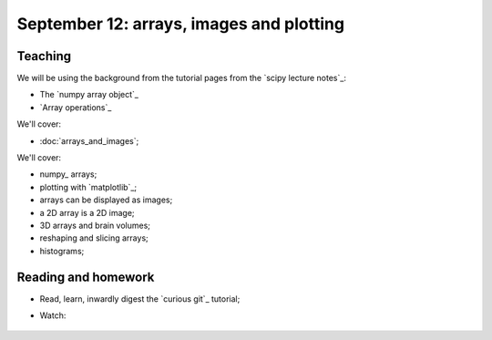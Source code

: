 #########################################
September 12: arrays, images and plotting
#########################################

********
Teaching
********

We will be using the background from the tutorial pages from the `scipy
lecture notes`_:

* The `numpy array object`_
* `Array operations`_

We'll cover:

* :doc:`arrays_and_images`;

We'll cover:

* numpy_ arrays;
* plotting with `matplotlib`_;
* arrays can be displayed as images;
* a 2D array is a 2D image;
* 3D arrays and brain volumes;
* reshaping and slicing arrays;
* histograms;

.. To cover
    Numpy allows creation of arrays
    An image is an array
    An array can be displayed with matplotlib
    An array can be reshaped
    An array can be transposed
    A 3D image is a 3D array
    A 3D array can be reshaped to 1D and back again
    Histograms.
    Operations on 1D (implicit) - mean, min, max
    Operations over axes (explicit) - mean, min, max
    np.lookfor
    Setting the colormap

********************
Reading and homework
********************

* Read, learn, inwardly digest the `curious git`_ tutorial;
* Watch:

    .. raw:: html

        <iframe src="https://player.vimeo.com/video/121579300" width="500"
        height="342" frameborder="0" webkitallowfullscreen mozallowfullscreen
        allowfullscreen></iframe> <p><a
        href="https://vimeo.com/121579300">Introduction to the git working
        tree, repository and staging area</a> (18 minutes).</p>

        <iframe src="https://player.vimeo.com/video/121579601" width="500"
        height="341" frameborder="0" webkitallowfullscreen mozallowfullscreen
        allowfullscreen></iframe> <p><a href="https://vimeo.com/121579601">The
        links between git commits, and git branches</a> (9 minutes).</p>
